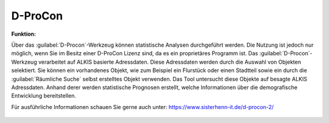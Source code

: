 .. _dprocon:

D-ProCon
========

**Funktion:**

Über das |dpro| :guilabel:`D-Procon`-Werkzeug können statistische Analysen durchgeführt werden.
Die Nutzung ist jedoch nur möglich, wenn Sie im Besitz einer D-ProCon Lizenz sind, da es ein proprietäres Programm ist.
Das :guilabel:`D-Procon`-Werkzeug verarbeitet auf ALKIS basierte Adressdaten. Diese Adressdaten werden durch die Auswahl von Objekten selektiert.
Sie können ein vorhandenes Objekt, wie zum Beispiel ein Flurstück oder einen Stadtteil sowie ein durch die :guilabel:`Räumliche Suche` selbst erstelltes Objekt verwenden.
Das Tool untersucht diese Objekte auf besagte ALKIS Adressdaten. Anhand derer werden statistische Prognosen erstellt,
welche Informationen über die demografische Entwicklung bereitstellen.

Für ausführliche Informationen schauen Sie gerne auch unter: https://www.sisterhenn-it.de/d-procon-2/

 .. |dpro| image:: ../../../images/gbd-icon-d-procon-02.svg
   :width: 30em
